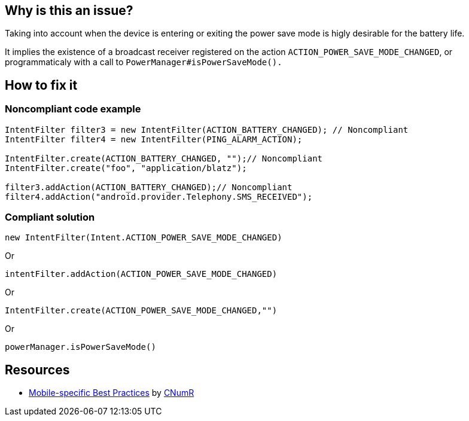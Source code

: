 :!sectids:

== Why is this an issue?

Taking into account when the device is entering or exiting the power save mode is higly desirable for the battery life.

It implies the existence of a broadcast receiver registered on the action `ACTION_POWER_SAVE_MODE_CHANGED`, or programmaticaly with a call to `PowerManager#isPowerSaveMode().`

== How to fix it

=== Noncompliant code example

```java
IntentFilter filter3 = new IntentFilter(ACTION_BATTERY_CHANGED); // Noncompliant
IntentFilter filter4 = new IntentFilter(PING_ALARM_ACTION);

IntentFilter.create(ACTION_BATTERY_CHANGED, "");// Noncompliant 
IntentFilter.create("foo", "application/blatz");

filter3.addAction(ACTION_BATTERY_CHANGED);// Noncompliant
filter4.addAction("android.provider.Telephony.SMS_RECEIVED");
```

=== Compliant solution

```java
new IntentFilter(Intent.ACTION_POWER_SAVE_MODE_CHANGED)
```

Or

```java
intentFilter.addAction(ACTION_POWER_SAVE_MODE_CHANGED)
```

Or

```java
IntentFilter.create(ACTION_POWER_SAVE_MODE_CHANGED,"")
```

Or

```java
powerManager.isPowerSaveMode()
```

== Resources

- https://github.com/cnumr/best-practices-mobile[Mobile-specific Best Practices] by https://collectif.greenit.fr/index_en.html[CNumR]
